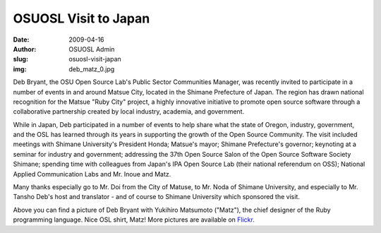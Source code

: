 OSUOSL Visit to Japan
=====================
:date: 2009-04-16
:author: OSUOSL Admin
:slug: osuosl-visit-japan
:img: deb_matz_0.jpg

Deb Bryant, the OSU Open Source Lab's Public Sector Communities Manager, was
recently invited to participate in a number of events in and around Matsue City,
located in the Shimane Prefecture of Japan. The region has drawn national
recognition for the Matsue "Ruby City" project, a highly innovative initiative
to promote open source software through a collaborative partnership created by
local industry, academia, and government.

While in Japan, Deb participated in a number of events to help share what the
state of Oregon, industry, government, and the OSL has learned through its years
in supporting the growth of the Open Source Community. The visit included
meetings with Shimane University's President Honda; Matsue's mayor; Shimane
Prefecture's governor; keynoting at a seminar for industry and government;
addressing the 37th Open Source Salon of the Open Source Software Society
Shimane; spending time with colleagues from Japan's IPA Open Source Lab (their
national referendum on OSS); National Applied Communication Labs and Mr. Inoue
and Matz.

Many thanks especially go to Mr. Doi from the City of Matuse, to Mr. Noda of
Shimane University, and especially to Mr. Tansho Deb's host and translator - and
of course to Shimane University which sponsored the visit.

Above you can find a picture of Deb Bryant with Yukihiro Matsumoto ("Matz"), the
chief designer of the Ruby programming language. Nice OSL shirt, Matz! More
pictures are available on `Flickr`_.

.. _Flickr: http://www.flickr.com/photos/58459279@N00/sets/72157615202768027/
